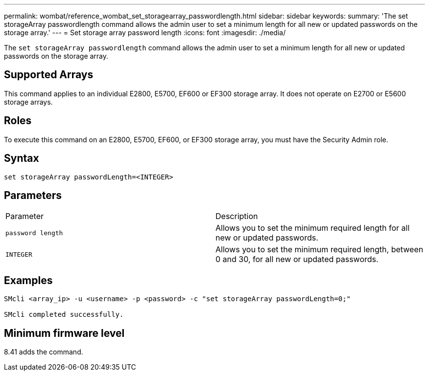 ---
permalink: wombat/reference_wombat_set_storagearray_passwordlength.html
sidebar: sidebar
keywords: 
summary: 'The set storageArray passwordlength command allows the admin user to set a minimum length for all new or updated passwords on the storage array.'
---
= Set storage array password length
:icons: font
:imagesdir: ./media/

[.lead]
The `set storageArray passwordlength` command allows the admin user to set a minimum length for all new or updated passwords on the storage array.

== Supported Arrays

This command applies to an individual E2800, E5700, EF600 or EF300 storage array. It does not operate on E2700 or E5600 storage arrays.

== Roles

To execute this command on an E2800, E5700, EF600, or EF300 storage array, you must have the Security Admin role.

== Syntax

----
set storageArray passwordLength=<INTEGER>
----

== Parameters

|===
| Parameter| Description
a|
`password length`
a|
Allows you to set the minimum required length for all new or updated passwords.
a|
`INTEGER`
a|
Allows you to set the minimum required length, between 0 and 30, for all new or updated passwords.
|===

== Examples

----

SMcli <array_ip> -u <username> -p <password> -c "set storageArray passwordLength=0;"

SMcli completed successfully.
----

== Minimum firmware level

8.41 adds the command.
